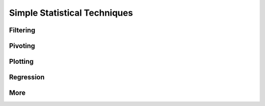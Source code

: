 
=============================
Simple Statistical Techniques
=============================

Filtering
---------

Pivoting
--------

Plotting
--------

Regression
----------

More
----
